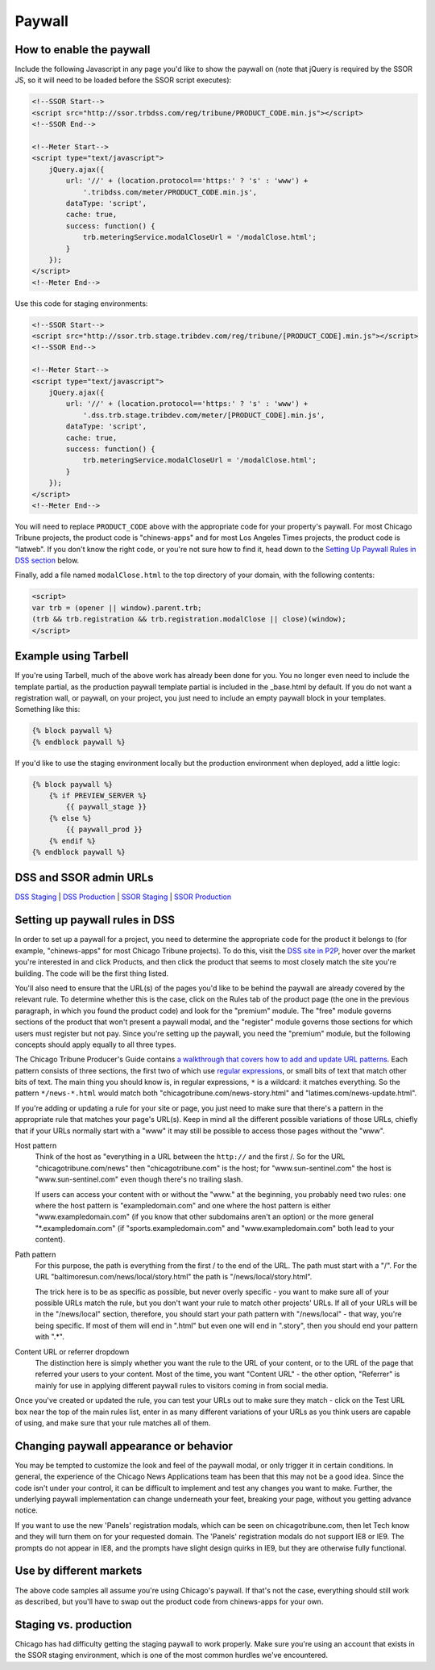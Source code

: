 Paywall
=======

How to enable the paywall
-------------------------

Include the following Javascript in any page you'd like to show the paywall on (note that jQuery is required by the SSOR JS, so it will need to be loaded before the SSOR script executes):

.. code-block:: html

    <!--SSOR Start-->
    <script src="http://ssor.trbdss.com/reg/tribune/PRODUCT_CODE.min.js"></script>
    <!--SSOR End-->

    <!--Meter Start-->
    <script type="text/javascript">
        jQuery.ajax({
            url: '//' + (location.protocol=='https:' ? 's' : 'www') +
                '.tribdss.com/meter/PRODUCT_CODE.min.js',
            dataType: 'script',
            cache: true,
            success: function() {
                trb.meteringService.modalCloseUrl = '/modalClose.html';
            }
        });
    </script>
    <!--Meter End-->

Use this code for staging environments:

.. code-block:: html

    <!--SSOR Start-->
    <script src="http://ssor.trb.stage.tribdev.com/reg/tribune/[PRODUCT_CODE].min.js"></script>
    <!--SSOR End-->

    <!--Meter Start-->
    <script type="text/javascript">
        jQuery.ajax({
            url: '//' + (location.protocol=='https:' ? 's' : 'www') +
                '.dss.trb.stage.tribdev.com/meter/[PRODUCT_CODE].min.js',
            dataType: 'script',
            cache: true,
            success: function() {
                trb.meteringService.modalCloseUrl = '/modalClose.html';
            }
        });
    </script>
    <!--Meter End-->

You will need to replace ``PRODUCT_CODE`` above with the appropriate code for your property's
paywall. For most Chicago Tribune projects, the product code is "chinews-apps" and for most Los Angeles
Times projects, the product code is "latweb". If you don't know the right code, or you're not sure
how to find it, head down to the `Setting Up Paywall Rules in DSS section
<#setting-up-paywall-rules-in-dss>`_ below.

Finally, add a file named ``modalClose.html`` to the top directory of your domain, with the following contents:

.. code-block:: html

    <script>
    var trb = (opener || window).parent.trb;
    (trb && trb.registration && trb.registration.modalClose || close)(window);
    </script>

Example using Tarbell
---------------------

If you're using Tarbell, much of the above work has already been done for you. You no longer even need to include the template partial, as the production paywall template partial is included in the _base.html by default. If you do not want a registration wall, or paywall, on your project, you just need to include an empty paywall block in your templates. Something like this:

.. code-block:: django

    {% block paywall %}
    {% endblock paywall %}

If you'd like to use the staging environment locally but the production environment when deployed, add
a little logic:

.. code-block:: django

    {% block paywall %}
        {% if PREVIEW_SERVER %}
            {{ paywall_stage }}
        {% else %}
            {{ paywall_prod }}
        {% endif %}
    {% endblock paywall %}

DSS and SSOR admin URLs
-----------------------

`DSS Staging <https://dss.p2p.tribstage.com/>`_ | `DSS Production <https://dss.p2p.tribuneinteractive.com/>`_ | `SSOR Staging <https://ssor.p2p.tribstage.com/>`_ | `SSOR Production <https://ssor.p2p.tribuneinteractive.com/>`_

Setting up paywall rules in DSS
-------------------------------

In order to set up a paywall for a project, you need to determine the appropriate code for the
product it belongs to (for example, "chinews-apps" for most Chicago Tribune projects). To do this, visit
the `DSS site in P2P <https://dss.p2p.tribuneinteractive.com/>`_, hover over the market you're
interested in and click Products, and then click the product that seems to most closely match the
site you're building. The code will be the first thing listed.

You'll also need to ensure that the URL(s) of the pages you'd like to be behind the paywall are
already covered by the relevant rule. To determine whether this is the case, click on the Rules tab
of the product page (the one in the previous paragraph, in which you found the product code) and
look for the "premium" module. The "free" module governs sections of the product that won't present
a paywall modal, and the "register" module governs those sections for which users must register but
not pay. Since you're setting up the paywall, you need the "premium" module, but the following
concepts should apply equally to all three types.

The Chicago Tribune Producer's Guide contains `a walkthrough that covers how to add and update URL
patterns <http://chicagotribuneguide.wordpress.com/2012/02/24/paywall-setup/>`_. Each pattern
consists of three sections, the first two of which use `regular expressions
<http://www.regular-expressions.info/quickstart.html>`_, or small bits of text that match other bits
of text. The main thing you should know is, in regular expressions, ``*`` is a wildcard: it matches
everything. So the pattern ``*/news-*.html`` would match both "chicagotribune.com/news-story.html"
and "latimes.com/news-update.html".

If you're adding or updating a rule for your site or page, you just need to make sure that there's
a pattern in the appropriate rule that matches your page's URL(s). Keep in mind all the different
possible variations of those URLs, chiefly that if your URLs normally start with a "www" it may
still be possible to access those pages without the "www".

Host pattern
    Think of the host as "everything in a URL between the ``http://`` and the first /. So for the
    URL "chicagotribune.com/news" then "chicagotribune.com" is the host; for "www.sun-sentinel.com"
    the host is "www.sun-sentinel.com" even though there's no trailing slash.
    
    If users can access your content with or without the "www." at the beginning, you probably need
    two rules: one where the host pattern is "exampledomain.com" and one where the host pattern is
    either "www.exampledomain.com" (if you know that other subdomains aren't an option) or the more
    general "\*.exampledomain.com" (if "sports.exampledomain.com" and "www.exampledomain.com" both
    lead to your content).

Path pattern
    For this purpose, the path is everything from the first / to the end of the URL. The path must
    start with a "/". For the URL "baltimoresun.com/news/local/story.html" the path is
    "/news/local/story.html".
    
    The trick here is to be as specific as possible, but never overly specific - you want to make
    sure all of your possible URLs match the rule, but you don't want your rule to match other
    projects' URLs. If all of your URLs will be in the "/news/local" section, therefore, you should
    start your path pattern with "/news/local" - that way, you're being specific. If most of them
    will end in ".html" but even one will end in ".story", then you should end your pattern with
    ".\*".

Content URL or referrer dropdown
    The distinction here is simply whether you want the rule to the URL of your content, or to the
    URL of the page that referred your users to your content. Most of the time, you want "Content URL" - the 
    other option, "Referrer" is mainly for use in applying different paywall rules to visitors coming in 
    from social media.

Once you've created or updated the rule, you can test your URLs out to make sure they match - click
on the Test URL box near the top of the main rules list, enter in as many different variations of
your URLs as you think users are capable of using, and make sure that your rule matches all of them.


Changing paywall appearance or behavior
---------------------------------------

You may be tempted to customize the look and feel of the paywall modal, or only trigger it in 
certain conditions. In general, the experience of the Chicago News Applications team has been that this may 
not be a good idea. Since the code isn't under your control, it can be difficult to implement and 
test any changes you want to make. Further, the underlying paywall implementation can change 
underneath your feet, breaking your page, without you getting advance notice.

If you want to use the new 'Panels' registration modals, which can be seen on chicagotribune.com, then let
Tech know and they will turn them on for your requested domain. The 'Panels' registration modals do not support
IE8 or IE9. The prompts do not appear in IE8, and the prompts have slight design quirks in IE9, but they are otherwise
fully functional.

Use by different markets
------------------------

The above code samples all assume you're using Chicago's paywall. If that's not the case, 
everything should still work as described, but you'll have to swap out the product code from 
chinews-apps for your own.

Staging vs. production
----------------------

Chicago has had difficulty getting the staging paywall to work properly. Make sure you're using an
account that exists in the SSOR staging environment, which is one of the most common hurdles we've
encountered.
